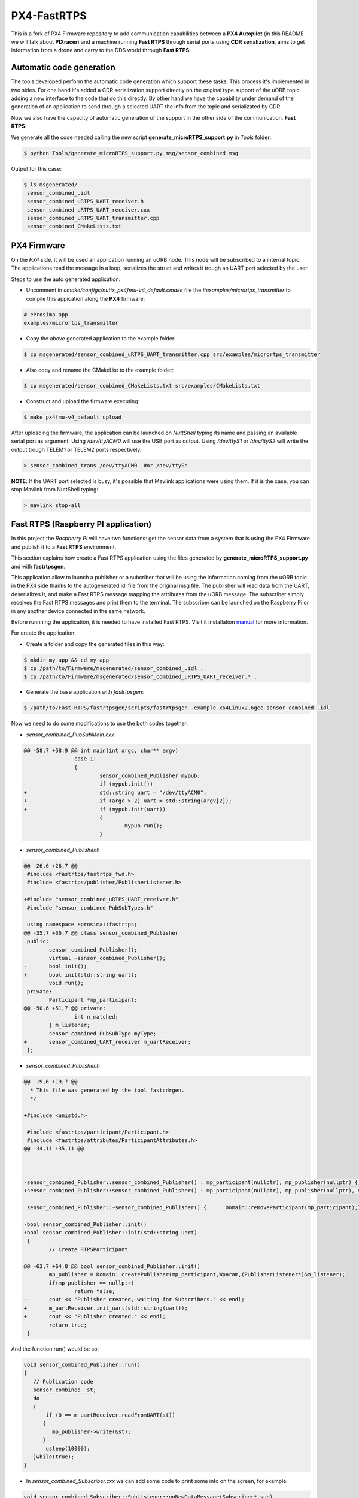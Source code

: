 PX4-FastRTPS
============

This is a fork of PX4 Firmware repository to add communication capabilities between a **PX4 Autopilot** (in this README we will talk about **PIXracer**) and a machine running **Fast RTPS** through serial ports using **CDR serialization**, aims to get information from a drone and carry to the DDS world through **Fast RTPS**.

.. image:: doc/scheme.png

Automatic code generation
-------------------------

The tools developed perform the automatic code generation which support these tasks. This process it's implemented in two sides. For one hand it's added a CDR serialization support directly on the original type support of the uORB topic adding a new interface to the code that do this directly. By other hand we have the capability under demand of the generation of an application to send through a selected UART the info from the topic and serializated by CDR.

Now we also have the capacity of automatic generation of the support in the other side of the communication, **Fast RTPS**.

We generate all the code needed calling the new script **generate_microRTPS_support.py** in *Tools* folder:

.. code-block:: shell

    $ python Tools/generate_microRTPS_support.py msg/sensor_combined.msg
    
Output for this case:

.. code-block:: shell

    $ ls msgenerated/
     sensor_combined_.idl
     sensor_combined_uRTPS_UART_receiver.h
     sensor_combined_uRTPS_UART_receiver.cxx
     sensor_combined_uRTPS_UART_transmitter.cpp
     sensor_combined_CMakeLists.txt

PX4 Firmware
------------

On the *PX4* side, it will be used an application running an uORB node. This node will be subscribed to a internal topic. The applications read the message in a loop, serializes the struct and writes it trough an UART port selected by the user.

Steps to use the auto generated application:

-  Uncomment in *cmake/configs/nuttx_px4fmu-v4_default.cmake* file the *#examples/micrortps_transmitter* to compile this appication along the **PX4** firmware:

.. code-block:: shell

    # eProsima app
    examples/micrortps_transmitter
    
-  Copy the above generated application to the example folder:

.. code-block:: shell

    $ cp msgenerated/sensor_combined_uRTPS_UART_transmitter.cpp src/examples/micrortps_transmitter

-  Also copy and rename the CMakeList to the example folder:

.. code-block:: shell

    $ cp msgenerated/sensor_combined_CMakeLists.txt src/examples/CMakeLists.txt
    
-  Construct and upload the firmware executing:

.. code-block:: shell

   $ make px4fmu-v4_default upload

After uploading the firmware, the application can be launched on *NuttShell* typing its name and passing an available serial port as argument. Using */dev/ttyACM0*
will use the USB port as output. Using */dev/ttyS1* or */dev/ttyS2* will write the output trough TELEM1 or TELEM2 ports respectively.

.. code-block:: shell

    > sensor_combined_trans /dev/ttyACM0  #or /dev/ttySn

**NOTE**: If the UART port selected is busy, it's possible that Mavlink applications were using them. If it is the case, you can stop Mavlink from NuttShell typing:

.. code-block:: shell

    > mavlink stop-all

Fast RTPS (Raspberry PI application)
------------------------------------

In this project the *Raspberry Pi* will have two functions: get the sensor data from a system that is using the PX4 Firmware and publish it to a **Fast RTPS** environment.

This section explains how create a Fast RTPS application using the files generated by **generate_microRTPS_support.py** and with **fastrtpsgen**.

This application allow to launch a publisher or a subcriber that will be using the information coming from the uORB topic in the PX4 side thanks to the autogenerated idl file from the original msg file. The publisher will read data from the UART, deserializes it, and make a Fast RTPS message mapping the attributes from the uORB message. The subscriber simply receives the Fast RTPS messages and print them to the terminal. The subscriber can be launched on the Raspberry Pi or in any another device connected in the same network.

Before runnning the application, it is needed to have installed Fast RTPS. Visit it installation `manual <http://eprosima-fast-rtps.readthedocs.io/en/latest/sources.html>`_ for more information.

For create the application:

-  Create a folder and copy the generated files in this way:

.. code-block:: shell

    $ mkdir my_app && cd my_app
    $ cp /path/to/Firmware/msgenerated/sensor_combined_.idl .
    $ cp /path/to/Firmware/msgenerated/sensor_combined_uRTPS_UART_receiver.* .

-  Generate the base application with *fastrtpsgen*:

.. code-block:: shell

    $ /path/to/Fast-RTPS/fastrtpsgen/scripts/fastrtpsgen -example x64Linux2.6gcc sensor_combined_.idl
    
Now we need to do some modifications to use the both codes together.

-  *sensor_combined_PubSubMain.cxx*

.. code-block:: shell
         
   @@ -58,7 +58,9 @@ int main(int argc, char** argv)
                   case 1:
                   {
                           sensor_combined_Publisher mypub;
   -                       if (mypub.init())
   +                       std::string uart = "/dev/ttyACM0";
   +                       if (argc > 2) uart = std::string(argv[2]);
   +                       if (mypub.init(uart))
                           {
                                   mypub.run();
                           }


-  *sensor_combined_Publisher.h*

.. code-block:: shell

   @@ -26,6 +26,7 @@
    #include <fastrtps/fastrtps_fwd.h>
    #include <fastrtps/publisher/PublisherListener.h>
    
   +#include "sensor_combined_uRTPS_UART_receiver.h"
    #include "sensor_combined_PubSubTypes.h"
    
    using namespace eprosima::fastrtps;
   @@ -35,7 +36,7 @@ class sensor_combined_Publisher
    public:
           sensor_combined_Publisher();
           virtual ~sensor_combined_Publisher();
   -       bool init();
   +       bool init(std::string uart);
           void run();
    private:
           Participant *mp_participant;
   @@ -50,6 +51,7 @@ private:
                   int n_matched;
           } m_listener;
           sensor_combined_PubSubType myType;
   +       sensor_combined_UART_receiver m_uartReceiver;
    };

-  *sensor_combined_Publisher.h*

.. code-block:: shell

   @@ -19,6 +19,7 @@
     * This file was generated by the tool fastcdrgen.
     */
    
   +#include <unistd.h>
    
    #include <fastrtps/participant/Participant.h>
    #include <fastrtps/attributes/ParticipantAttributes.h>
   @@ -34,11 +35,11 @@
    
    
    
   -sensor_combined_Publisher::sensor_combined_Publisher() : mp_participant(nullptr), mp_publisher(nullptr) {}
   +sensor_combined_Publisher::sensor_combined_Publisher() : mp_participant(nullptr), mp_publisher(nullptr), m_uartReceiver() {}
    
    sensor_combined_Publisher::~sensor_combined_Publisher() {      Domain::removeParticipant(mp_participant);}
    
   -bool sensor_combined_Publisher::init()
   +bool sensor_combined_Publisher::init(std::string uart)
    {
           // Create RTPSParticipant
           
   @@ -63,7 +64,8 @@ bool sensor_combined_Publisher::init()
           mp_publisher = Domain::createPublisher(mp_participant,Wparam,(PublisherListener*)&m_listener);
           if(mp_publisher == nullptr)
                   return false;
   -       cout << "Publisher created, waiting for Subscribers." << endl;
   +       m_uartReceiver.init_uart(std::string(uart));
   +       cout << "Publisher created." << endl;
           return true;
    }
 
And the function run() would be so:

.. code-block:: shell

   void sensor_combined_Publisher::run()
   {
      // Publication code
      sensor_combined_ st;
      do
      {
          if (0 == m_uartReceiver.readFromUART(st))
         {
            mp_publisher->write(&st);
         }
          usleep(10000);
      }while(true);
   }

-  In *sensor_combined_Subscriber.cxx* we can add some code to print some info on the screen, for example:

.. code-block:: shell

   void sensor_combined_Subscriber::SubListener::onNewDataMessage(Subscriber* sub)
   {
         // Take data
         sensor_combined_ sensor_data;
         
         if(sub->takeNextData(&sensor_data, &m_info))
         {
            if(m_info.sampleKind == ALIVE)
            {
                  cout << "\n\n\n\n\n\n\n\n\n\n";
                  cout << "Received sensor_combined data" << endl;
                  cout << "=============================" << endl;
                  cout << "timestamp: " << sensor_data.timestamp() << endl;
                  cout << "gyro_rad: " << sensor_data.gyro_rad().at(0);
                  cout << ", " << sensor_data.gyro_rad().at(1);
                  cout << ", " << sensor_data.gyro_rad().at(2) << endl;
                  cout << "gyro_integral_dt: " << sensor_data.gyro_integral_dt() << endl;
                  cout << "accelerometer_timestamp_relative: " << sensor_data.accelerometer_timestamp_relative() << endl;
                  cout << "accelerometer_m_s2: " << sensor_data.accelerometer_m_s2().at(0);
                  cout << ", " << sensor_data.accelerometer_m_s2().at(1);
                  cout << ", " << sensor_data.accelerometer_m_s2().at(2) << endl;
                  cout << "accelerometer_integral_dt: " << sensor_data.accelerometer_integral_dt() << endl;
                  cout << "magnetometer_timestamp_relative: " << sensor_data.magnetometer_timestamp_relative() << endl;
                  cout << "magnetometer_ga: " << sensor_data.magnetometer_ga().at(0);
                  cout << ", " << sensor_data.magnetometer_ga().at(1);
                  cout << ", " << sensor_data.magnetometer_ga().at(2) << endl;
                  cout << "baro_timestamp_relative: " << sensor_data.baro_timestamp_relative() << endl;
                  cout << "baro_alt_meter: " << sensor_data.baro_alt_meter() << endl;
                  cout << "baro_temp_celcius: " << sensor_data.baro_temp_celcius() << endl;
            }
         }
   }

- Adding a CMakeLists.txt, for example:

.. code-block:: shell

   cmake_minimum_required(VERSION 2.8.12)
   project(micrortps_receiver)
   
   # Find requirements
   find_package(fastrtps REQUIRED)
   find_package(fastcdr REQUIRED)
   
   
   # Set C++11
   include(CheckCXXCompilerFlag)
   if(CMAKE_COMPILER_IS_GNUCXX OR CMAKE_COMPILER_IS_CLANG OR
           CMAKE_CXX_COMPILER_ID MATCHES "Clang")
       check_cxx_compiler_flag(--std=c++11 SUPPORTS_CXX11)
       if(SUPPORTS_CXX11)
           add_compile_options(--std=c++11)
       else()
           message(FATAL_ERROR "Compiler doesn't support C++11")
       endif()
   endif()
   
   file(GLOB RASPBERRY_PX4_SOURCES "*.cxx")
   
   add_executable(micrortps_receiver ${RASPBERRY_PX4_SOURCES})
   target_link_libraries(micrortps_receiver fastrtps fastcdr)
   
- Finally we compile the code:

.. code-block:: shell

   $ mkdir build && cd build
   $ cmake .. 
   $ make
   

Now, to launch the publisher run:

.. code-block:: shell

    $ ./micrortps_receiver publisher /dev/ttyACM0 #or the selected UART

And, for launching the subscriber run:

.. code-block:: shell

    $ ./micrortps_receiver subscriber

**NOTE**: Normally, it's necessary set up the UART port in the Raspberry Pi. To enable the serial port available on Raspberry Pi connector:

1. Make sure the userid (default is pi) is a member of the dialout group:

.. code-block:: shell

    $ groups pi
    $ sudo usermod -a -G dialout pi

2. You need to stop the already running on the GPIO serial console:

.. code-block:: shell

    $ sudo raspi-config

Go to *Interfacing options > Serial*, NO to *Would you like a login shell to be accessible over serial?*, valid and reboot.

3. Check UART in kernel:

.. code-block:: shell

   $ sudo vi /boot/config.txt

And enable UART setting *enable_uart=1*.

Result
------

The entire application will follow this flow chart:

.. image:: doc/architecture.png

If all steps has been followed, you should see this output on the subscriber side of Fast RTPS.

.. image:: doc/subscriber.png

A video of this final process as demostration is available on `https://youtu.be/NF65EPD-6aY <https://youtu.be/NF65EPD-6aY>`_